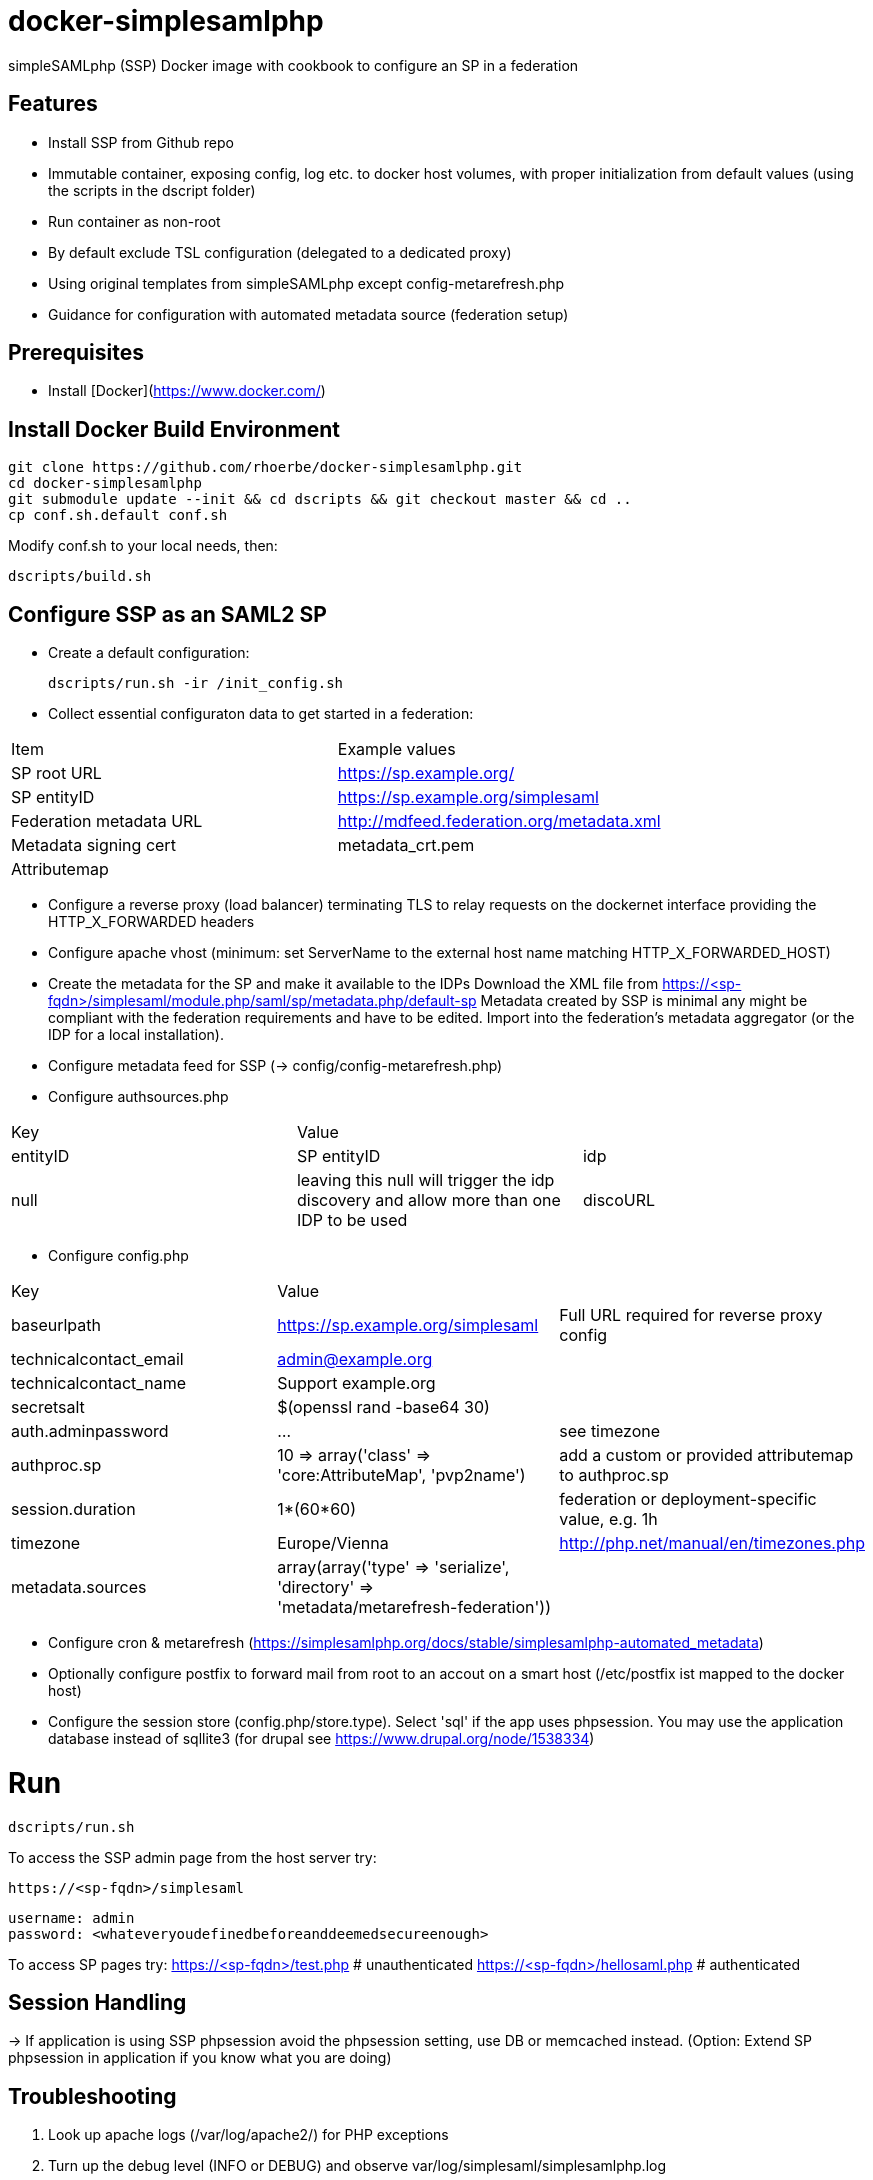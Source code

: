 # docker-simplesamlphp

simpleSAMLphp (SSP) Docker image with cookbook to configure an SP in a federation 


## Features

- Install SSP from Github repo
- Immutable container, exposing config, log etc. to docker host volumes, with proper 
  initialization from default values (using the scripts in the dscript folder)
- Run container as non-root
- By default exclude TSL configuration (delegated to a dedicated proxy)
- Using original templates from simpleSAMLphp except config-metarefresh.php
- Guidance for configuration with automated metadata source (federation setup)  


## Prerequisites

  - Install [Docker](https://www.docker.com/)

## Install Docker Build Environment

    git clone https://github.com/rhoerbe/docker-simplesamlphp.git
    cd docker-simplesamlphp
    git submodule update --init && cd dscripts && git checkout master && cd ..
    cp conf.sh.default conf.sh
    
    
Modify conf.sh to your local needs, then:
    
    dscripts/build.sh    
    
## Configure SSP as an SAML2 SP

- Create a default configuration:

    dscripts/run.sh -ir /init_config.sh

- Collect essential configuraton data to get started in a federation:
 
[width="100%"]
|===
|Item|Example values
|SP root URL | https://sp.example.org/
|SP entityID | https://sp.example.org/simplesaml
|Federation metadata URL | http://mdfeed.federation.org/metadata.xml
|Metadata signing cert | metadata_crt.pem
|Attributemap| | federation specific mapping between "friendly names" and URN/OID
|===


- Configure a reverse proxy (load balancer) terminating TLS to relay 
  requests on the dockernet interface providing the HTTP_X_FORWARDED headers
- Configure apache vhost (minimum: set ServerName to the external host 
  name matching HTTP_X_FORWARDED_HOST)
- Create the metadata for the SP and make it available to the IDPs 
  Download the XML file from https://<sp-fqdn>/simplesaml/module.php/saml/sp/metadata.php/default-sp
  Metadata created by SSP is minimal any might be compliant with the 
  federation requirements and have to be edited.
  Import into the federation's metadata aggregator (or the IDP for a 
  local installation). 
- Configure metadata feed for SSP (-> config/config-metarefresh.php)
- Configure authsources.php
[width="100%"]
|===
|Key | Value |
|entityID | SP entityID
|idp | null | leaving this null will trigger the idp discovery and allow more than one IDP to be used
|discoURL | null | The build-in disco service provides better UI control, but cookies are not shared across SPs 
|===
- Configure config.php 
[width="100%"]
|===
|Key|Value|
|baseurlpath | https://sp.example.org/simplesaml | Full URL required for reverse proxy config
|technicalcontact_email | admin@example.org | 
|technicalcontact_name | Support example.org | 
|secretsalt | $(openssl rand -base64 30) | 
|auth.adminpassword| ... | see timezone
|authproc.sp | 10 => array('class' => 'core:AttributeMap', 'pvp2name') | add a custom or provided attributemap to authproc.sp
|session.duration | 1*(60*60) | federation or deployment-specific value, e.g. 1h 
|timezone | Europe/Vienna | http://php.net/manual/en/timezones.php
|metadata.sources | array(array('type' => 'serialize', 'directory' => 'metadata/metarefresh-federation')) |
|===
- Configure cron & metarefresh (https://simplesamlphp.org/docs/stable/simplesamlphp-automated_metadata)
- Optionally configure postfix to forward mail from root to an accout on a smart host (/etc/postfix ist mapped to the docker host)
- Configure the session store (config.php/store.type). Select 'sql' if the app uses phpsession.
  You may use the application database instead of sqllite3 (for drupal see https://www.drupal.org/node/1538334)

# Run

    dscripts/run.sh 

To access the SSP admin page from the host server try:

    https://<sp-fqdn>/simplesaml

    username: admin
    password: <whateveryoudefinedbeforeanddeemedsecureenough>

To access SP pages try:
    https://<sp-fqdn>/test.php   # unauthenticated
    https://<sp-fqdn>/hellosaml.php   # authenticated

## Session Handling
-> If application is using SSP phpsession avoid the phpsession setting, use DB or memcached instead.
   (Option: Extend SP phpsession in application if you know what you are doing)

## Troubleshooting

1. Look up apache logs (/var/log/apache2/) for PHP exceptions
2. Turn up the debug level (INFO or DEBUG) and observe var/log/simplesaml/simplesamlphp.log
3. Use the SAML tracer add-on in Firefox to watch protocaol exchanges on HTTP and SAML levels


## Productionalization
Before or when moving the configuration to a production environment check the security-relevant settings:
- a new secret

### References

[simpleSAMLphp Installation and Configuration](https://simplesamlphp.org/docs/stable/simplesamlphp-install)

[How To Install Linux, Apache, MySQL, PHP (LAMP) stack on Ubuntu](https://www.digitalocean.com/community/tutorials/how-to-install-linux-apache-mysql-php-lamp-stack-on-ubuntu)


